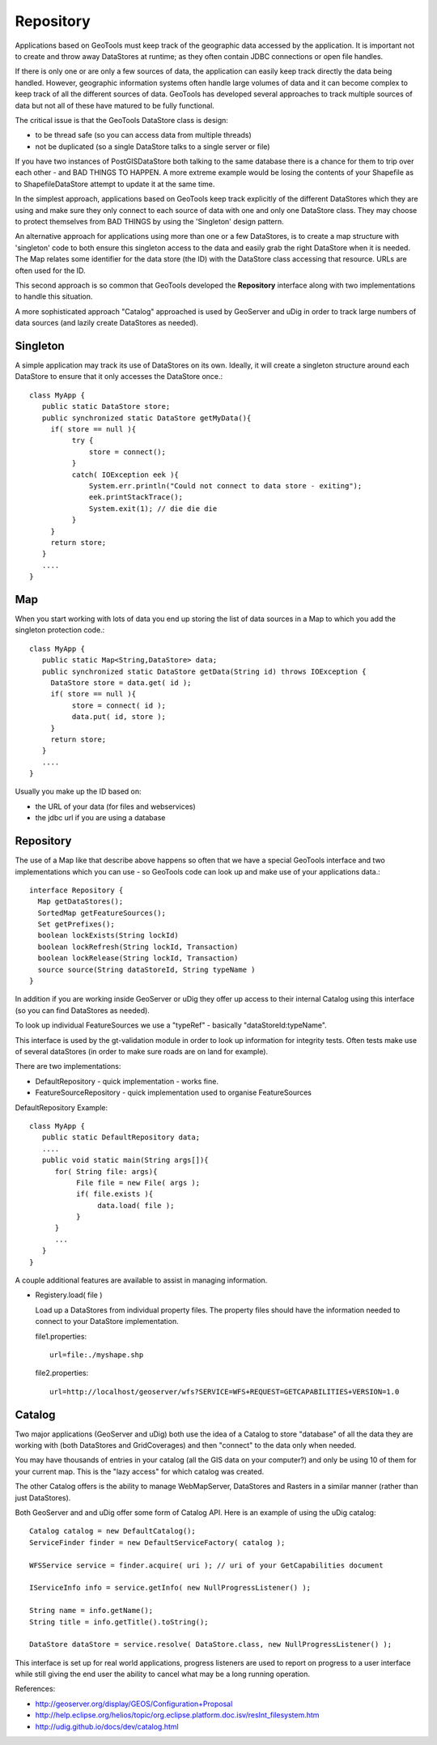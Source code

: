 Repository
----------

Applications based on GeoTools must keep track of the geographic data accessed by the application. It is important not to create and throw away DataStores at runtime; as they often contain JDBC connections or open file handles.

If there is only one or are only a few sources of data, the application can easily keep track directly the data being handled. However, geographic information systems often handle large volumes of data and it can become complex to keep track of all the different sources of data. GeoTools has developed several approaches to track multiple sources of data but not all of these have matured to be fully functional.

The critical issue is that the GeoTools DataStore class is design:

* to be thread safe (so you can access data from multiple threads)
* not be duplicated (so a single DataStore talks to a single server or file)

If you have two instances of PostGISDataStore both talking to the same database there is a
chance for them to trip over each other - and BAD THINGS TO HAPPEN. A more extreme example
would be losing the contents of your Shapefile as to ShapefileDataStore attempt to update
it at the same time.

In the simplest approach, applications based on GeoTools keep track explicitly of the different DataStores which they are using and make sure they only connect to each source of data with one and only one DataStore class. They may choose to protect themselves from BAD THINGS by using the 'Singleton' design pattern.

An alternative approach for applications using more than one or a few DataStores, is to create a map structure with 'singleton' code to both ensure this singleton access to the data and easily grab the right DataStore when it is needed. The Map relates some identifier for the data store (the ID) with the DataStore class accessing that resource. URLs are often used for the ID.

This second approach is so common that GeoTools developed the **Repository** interface along with
two implementations to handle this situation.

A more sophisticated approach "Catalog" approached is used by GeoServer and uDig in order to track
large numbers of data sources (and lazily create DataStores as needed).

Singleton
^^^^^^^^^

A simple application may track its use of DataStores on its own. Ideally, it will create a
singleton structure around each DataStore to ensure that it only accesses the DataStore once.::
  
  class MyApp {
     public static DataStore store;
     public synchronized static DataStore getMyData(){
       if( store == null ){
            try {
                store = connect();
            }
            catch( IOException eek ){
                System.err.println("Could not connect to data store - exiting");
                eek.printStackTrace();
                System.exit(1); // die die die
            }
       }
       return store;
     }
     ....
  }

Map
^^^

When you start working with lots of data you end up storing the list of data sources in a Map to which you add the singleton protection code.::
  
  class MyApp {
     public static Map<String,DataStore> data;
     public synchronized static DataStore getData(String id) throws IOException {
       DataStore store = data.get( id );
       if( store == null ){
            store = connect( id );
            data.put( id, store );            
       }
       return store;
     }
     ....
  }

Usually you make up the ID based on:

* the URL of your data (for files and webservices)
* the jdbc url if you are using a database

Repository
^^^^^^^^^^

The use of a Map like that describe above happens so often that we have a special GeoTools interface and two implementations which you can use - so GeoTools code can look up and make use of your applications data.::
  
  interface Repository {
    Map getDataStores();
    SortedMap getFeatureSources();
    Set getPrefixes();
    boolean lockExists(String lockId)
    boolean lockRefresh(String lockId, Transaction)
    boolean lockRelease(String lockId, Transaction)
    source source(String dataStoreId, String typeName ) 
  }

In addition if you are working inside GeoServer or uDig they offer up access to their internal Catalog using this interface (so you can find DataStores as needed).

To look up individual FeatureSources we use a "typeRef" - basically "dataStoreId:typeName".

This interface is used by the gt-validation module in order to look up information for integrity tests.
Often tests make use of several dataStores (in order to make sure roads are on land for example).

There are two implementations:

* DefaultRepository - quick implementation - works fine.
* FeatureSourceRepository - quick implementation used to organise FeatureSources

DefaultRepository Example::
  
  class MyApp {
     public static DefaultRepository data;
     ....
     public void static main(String args[]){
        for( String file: args){
             File file = new File( args );
             if( file.exists ){
                  data.load( file );
             }
        }
        ...
     }
  }

A couple additional features are available to assist in managing information.

* Registery.load( file )
  
  Load up a DataStores from individual property files. The property files should have the
  information needed to connect to your DataStore implementation.
  
  file1.properties::
    
    url=file:./myshape.shp
  
  file2.properties::
    
    url=http://localhost/geoserver/wfs?SERVICE=WFS+REQUEST=GETCAPABILITIES+VERSION=1.0


Catalog
^^^^^^^

Two major applications (GeoServer and uDig) both use the idea of a Catalog to store "database"
of all the data they are working with (both DataStores and GridCoverages) and then "connect"
to the data only when needed.

You may have thousands of entries in your catalog (all the GIS data on your computer?) and only
be using 10 of them for your current map. This is the "lazy access" for which catalog was
created.

The other Catalog offers is the ability to manage WebMapServer, DataStores and Rasters in a similar
manner (rather than just DataStores).

Both GeoServer and and uDig offer some form of Catalog API. Here is an example of using the uDig catalog::
  
  Catalog catalog = new DefaultCatalog();
  ServiceFinder finder = new DefaultServiceFactory( catalog );
  
  WFSService service = finder.acquire( uri ); // uri of your GetCapabilities document
  
  IServiceInfo info = service.getInfo( new NullProgressListener() );
  
  String name = info.getName();
  String title = info.getTitle().toString();
  
  DataStore dataStore = service.resolve( DataStore.class, new NullProgressListener() );

This interface is set up for real world applications, progress listeners are used to report on progress
to a user interface while still giving the end user the ability to cancel what may be a long running operation.

References:

* http://geoserver.org/display/GEOS/Configuration+Proposal
* http://help.eclipse.org/helios/topic/org.eclipse.platform.doc.isv/resInt_filesystem.htm
* http://udig.github.io/docs/dev/catalog.html
